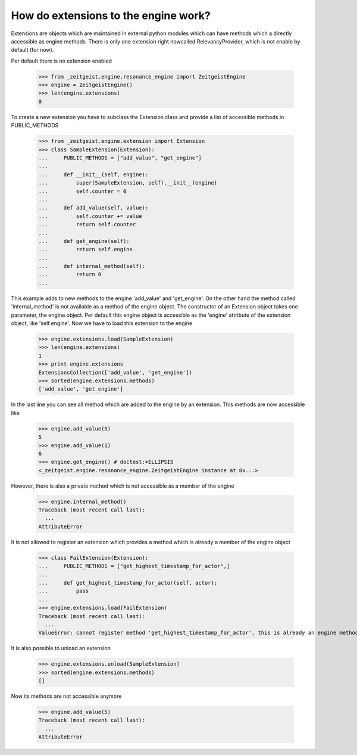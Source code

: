 How do extensions to the engine work?
=====================================

Extensions are objects which are maintained in external python modules
which can have methods which a directly accessible as engine methods.
There is only one extension right nowcalled RelevancyProvider, which
is not enable by default (for now).

Per default there is no extension enabled

    >>> from _zeitgeist.engine.resonance_engine import ZeitgeistEngine
    >>> engine = ZeitgeistEngine()
    >>> len(engine.extensions)
    0
    
To create a new extension you have to subclass the Extension class and
provide a list of accessible methods in PUBLIC_METHODS

    >>> from _zeitgeist.engine.extension import Extension
    >>> class SampleExtension(Extension):
    ...     PUBLIC_METHODS = ["add_value", "get_engine"]
    ...
    ...     def __init__(self, engine):
    ...         super(SampleExtension, self).__init__(engine)
    ...         self.counter = 0
    ...
    ...     def add_value(self, value):
    ...         self.counter += value
    ...         return self.counter
    ...
    ...     def get_engine(self):
    ...         return self.engine
    ...
    ...     def internal_method(self):
    ...         return 0
    ...
    
This example adds to new methods to the engine 'add_value' and 'get_engine'.
On the other hand the method called 'internal_method' is not available as
a method of the engine object. The constructor of an Extension object takes
one parameter, the engine object. Per default this engine object is accessible
as the 'engine' attribute of the extension object, like 'self.engine'.
Now we have to load this extension to the engine

    >>> engine.extensions.load(SampleExtension)
    >>> len(engine.extensions)
    1
    >>> print engine.extensions
    ExtensionsCollection(['add_value', 'get_engine'])
    >>> sorted(engine.extensions.methods)
    ['add_value', 'get_engine']
    
In the last line you can see all method which are added to the engine by
an extension.
This methods are now accessible like

    >>> engine.add_value(5)
    5
    >>> engine.add_value(1)
    6
    >>> engine.get_engine() # doctest:+ELLIPSIS
    <_zeitgeist.engine.resonance_engine.ZeitgeistEngine instance at 0x...>

However, there is also a private method which is not accessible as a member
of the engine

    >>> engine.internal_method()
    Traceback (most recent call last):
      ...
    AttributeError

It is not allowed to register an extension which provides a method which
is already a member of the engine object

    >>> class FailExtension(Extension):
    ...     PUBLIC_METHODS = ["get_highest_timestamp_for_actor",]
    ...
    ...     def get_highest_timestamp_for_actor(self, actor):
    ...         pass
    ...
    >>> engine.extensions.load(FailExtension)
    Traceback (most recent call last):
      ...
    ValueError: cannot register method 'get_highest_timestamp_for_actor', this is already an engine method

It is also possible to unload an extension

    >>> engine.extensions.unload(SampleExtension)
    >>> sorted(engine.extensions.methods)
    []

Now its methods are not accessible anymore

    >>> engine.add_value(5)
    Traceback (most recent call last):
      ...
    AttributeError
